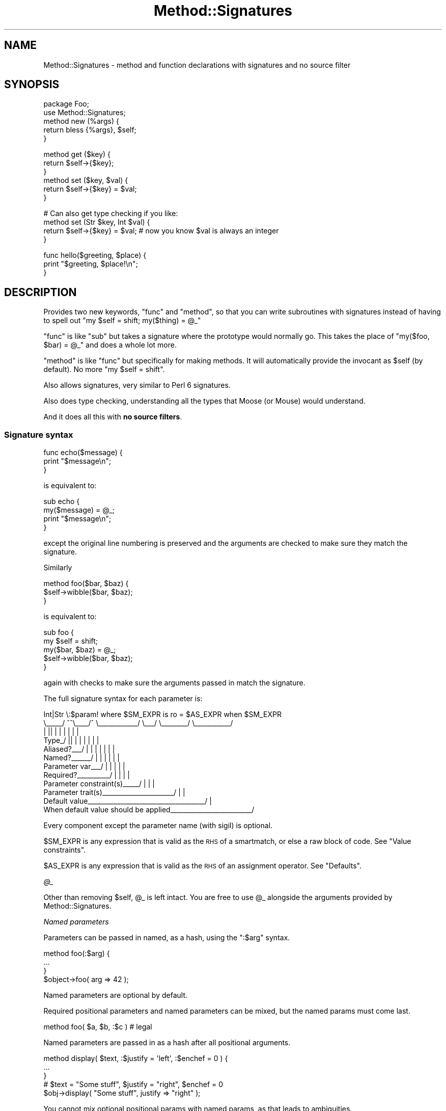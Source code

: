 .\" Automatically generated by Pod::Man 4.11 (Pod::Simple 3.35)
.\"
.\" Standard preamble:
.\" ========================================================================
.de Sp \" Vertical space (when we can't use .PP)
.if t .sp .5v
.if n .sp
..
.de Vb \" Begin verbatim text
.ft CW
.nf
.ne \\$1
..
.de Ve \" End verbatim text
.ft R
.fi
..
.\" Set up some character translations and predefined strings.  \*(-- will
.\" give an unbreakable dash, \*(PI will give pi, \*(L" will give a left
.\" double quote, and \*(R" will give a right double quote.  \*(C+ will
.\" give a nicer C++.  Capital omega is used to do unbreakable dashes and
.\" therefore won't be available.  \*(C` and \*(C' expand to `' in nroff,
.\" nothing in troff, for use with C<>.
.tr \(*W-
.ds C+ C\v'-.1v'\h'-1p'\s-2+\h'-1p'+\s0\v'.1v'\h'-1p'
.ie n \{\
.    ds -- \(*W-
.    ds PI pi
.    if (\n(.H=4u)&(1m=24u) .ds -- \(*W\h'-12u'\(*W\h'-12u'-\" diablo 10 pitch
.    if (\n(.H=4u)&(1m=20u) .ds -- \(*W\h'-12u'\(*W\h'-8u'-\"  diablo 12 pitch
.    ds L" ""
.    ds R" ""
.    ds C` ""
.    ds C' ""
'br\}
.el\{\
.    ds -- \|\(em\|
.    ds PI \(*p
.    ds L" ``
.    ds R" ''
.    ds C`
.    ds C'
'br\}
.\"
.\" Escape single quotes in literal strings from groff's Unicode transform.
.ie \n(.g .ds Aq \(aq
.el       .ds Aq '
.\"
.\" If the F register is >0, we'll generate index entries on stderr for
.\" titles (.TH), headers (.SH), subsections (.SS), items (.Ip), and index
.\" entries marked with X<> in POD.  Of course, you'll have to process the
.\" output yourself in some meaningful fashion.
.\"
.\" Avoid warning from groff about undefined register 'F'.
.de IX
..
.nr rF 0
.if \n(.g .if rF .nr rF 1
.if (\n(rF:(\n(.g==0)) \{\
.    if \nF \{\
.        de IX
.        tm Index:\\$1\t\\n%\t"\\$2"
..
.        if !\nF==2 \{\
.            nr % 0
.            nr F 2
.        \}
.    \}
.\}
.rr rF
.\"
.\" Accent mark definitions (@(#)ms.acc 1.5 88/02/08 SMI; from UCB 4.2).
.\" Fear.  Run.  Save yourself.  No user-serviceable parts.
.    \" fudge factors for nroff and troff
.if n \{\
.    ds #H 0
.    ds #V .8m
.    ds #F .3m
.    ds #[ \f1
.    ds #] \fP
.\}
.if t \{\
.    ds #H ((1u-(\\\\n(.fu%2u))*.13m)
.    ds #V .6m
.    ds #F 0
.    ds #[ \&
.    ds #] \&
.\}
.    \" simple accents for nroff and troff
.if n \{\
.    ds ' \&
.    ds ` \&
.    ds ^ \&
.    ds , \&
.    ds ~ ~
.    ds /
.\}
.if t \{\
.    ds ' \\k:\h'-(\\n(.wu*8/10-\*(#H)'\'\h"|\\n:u"
.    ds ` \\k:\h'-(\\n(.wu*8/10-\*(#H)'\`\h'|\\n:u'
.    ds ^ \\k:\h'-(\\n(.wu*10/11-\*(#H)'^\h'|\\n:u'
.    ds , \\k:\h'-(\\n(.wu*8/10)',\h'|\\n:u'
.    ds ~ \\k:\h'-(\\n(.wu-\*(#H-.1m)'~\h'|\\n:u'
.    ds / \\k:\h'-(\\n(.wu*8/10-\*(#H)'\z\(sl\h'|\\n:u'
.\}
.    \" troff and (daisy-wheel) nroff accents
.ds : \\k:\h'-(\\n(.wu*8/10-\*(#H+.1m+\*(#F)'\v'-\*(#V'\z.\h'.2m+\*(#F'.\h'|\\n:u'\v'\*(#V'
.ds 8 \h'\*(#H'\(*b\h'-\*(#H'
.ds o \\k:\h'-(\\n(.wu+\w'\(de'u-\*(#H)/2u'\v'-.3n'\*(#[\z\(de\v'.3n'\h'|\\n:u'\*(#]
.ds d- \h'\*(#H'\(pd\h'-\w'~'u'\v'-.25m'\f2\(hy\fP\v'.25m'\h'-\*(#H'
.ds D- D\\k:\h'-\w'D'u'\v'-.11m'\z\(hy\v'.11m'\h'|\\n:u'
.ds th \*(#[\v'.3m'\s+1I\s-1\v'-.3m'\h'-(\w'I'u*2/3)'\s-1o\s+1\*(#]
.ds Th \*(#[\s+2I\s-2\h'-\w'I'u*3/5'\v'-.3m'o\v'.3m'\*(#]
.ds ae a\h'-(\w'a'u*4/10)'e
.ds Ae A\h'-(\w'A'u*4/10)'E
.    \" corrections for vroff
.if v .ds ~ \\k:\h'-(\\n(.wu*9/10-\*(#H)'\s-2\u~\d\s+2\h'|\\n:u'
.if v .ds ^ \\k:\h'-(\\n(.wu*10/11-\*(#H)'\v'-.4m'^\v'.4m'\h'|\\n:u'
.    \" for low resolution devices (crt and lpr)
.if \n(.H>23 .if \n(.V>19 \
\{\
.    ds : e
.    ds 8 ss
.    ds o a
.    ds d- d\h'-1'\(ga
.    ds D- D\h'-1'\(hy
.    ds th \o'bp'
.    ds Th \o'LP'
.    ds ae ae
.    ds Ae AE
.\}
.rm #[ #] #H #V #F C
.\" ========================================================================
.\"
.IX Title "Method::Signatures 3"
.TH Method::Signatures 3 "2019-11-21" "perl v5.30.1" "User Contributed Perl Documentation"
.\" For nroff, turn off justification.  Always turn off hyphenation; it makes
.\" way too many mistakes in technical documents.
.if n .ad l
.nh
.SH "NAME"
Method::Signatures \- method and function declarations with signatures and no source filter
.SH "SYNOPSIS"
.IX Header "SYNOPSIS"
.Vb 1
\&    package Foo;
\&
\&    use Method::Signatures;
\&
\&    method new (%args) {
\&        return bless {%args}, $self;
\&    }
.Ve
.PP
.Vb 3
\&    method get ($key) {
\&        return $self\->{$key};
\&    }
\&
\&    method set ($key, $val) {
\&        return $self\->{$key} = $val;
\&    }
.Ve
.PP
.Vb 1
\&    # Can also get type checking if you like:
\&
\&    method set (Str $key, Int $val) {
\&        return $self\->{$key} = $val;        # now you know $val is always an integer
\&    }
.Ve
.PP
.Vb 3
\&    func hello($greeting, $place) {
\&        print "$greeting, $place!\en";
\&    }
.Ve
.SH "DESCRIPTION"
.IX Header "DESCRIPTION"
Provides two new keywords, \f(CW\*(C`func\*(C'\fR and \f(CW\*(C`method\*(C'\fR, so that you can write
subroutines with signatures instead of having to spell out
\&\f(CW\*(C`my $self = shift; my($thing) = @_\*(C'\fR
.PP
\&\f(CW\*(C`func\*(C'\fR is like \f(CW\*(C`sub\*(C'\fR but takes a signature where the prototype would
normally go.  This takes the place of \f(CW\*(C`my($foo, $bar) = @_\*(C'\fR and does
a whole lot more.
.PP
\&\f(CW\*(C`method\*(C'\fR is like \f(CW\*(C`func\*(C'\fR but specifically for making methods.  It will
automatically provide the invocant as \f(CW$self\fR (by default).
No more \f(CW\*(C`my $self = shift\*(C'\fR.
.PP
Also allows signatures, very similar to Perl 6 signatures.
.PP
Also does type checking, understanding all the types that Moose (or Mouse)
would understand.
.PP
And it does all this with \fBno source filters\fR.
.SS "Signature syntax"
.IX Subsection "Signature syntax"
.Vb 3
\&    func echo($message) {
\&        print "$message\en";
\&    }
.Ve
.PP
is equivalent to:
.PP
.Vb 4
\&    sub echo {
\&        my($message) = @_;
\&        print "$message\en";
\&    }
.Ve
.PP
except the original line numbering is preserved and the arguments are
checked to make sure they match the signature.
.PP
Similarly
.PP
.Vb 3
\&    method foo($bar, $baz) {
\&        $self\->wibble($bar, $baz);
\&    }
.Ve
.PP
is equivalent to:
.PP
.Vb 5
\&    sub foo {
\&        my $self = shift;
\&        my($bar, $baz) = @_;
\&        $self\->wibble($bar, $baz);
\&    }
.Ve
.PP
again with checks to make sure the arguments passed in match the
signature.
.PP
The full signature syntax for each parameter is:
.PP
.Vb 12
\&          Int|Str  \e:$param!  where $SM_EXPR  is ro  = $AS_EXPR  when $SM_EXPR
\&          \e_\|_\|_\|_\|_/  ^^\e_\|_\|_\|_/^  \e_\|_\|_\|_\|_\|_\|_\|_\|_\|_\|_\|_/  \e_\|_\|_/  \e_\|_\|_\|_\|_\|_\|_\|_/  \e_\|_\|_\|_\|_\|_\|_\|_\|_\|_\|_/
\&             |     ||   |  |        |           |        |           |
\&       Type_/      ||   |  |        |           |        |           |
\&       Aliased?_\|_\|_/ |   |  |        |           |        |           |
\&       Named?_\|_\|_\|_\|_\|_/    |  |        |           |        |           |
\&       Parameter var_\|_\|_/   |        |           |        |           |
\&       Required?_\|_\|_\|_\|_\|_\|_\|_\|_\|_/         |           |        |           |
\&       Parameter constraint(s)_\|_\|_\|_\|_/            |        |           |
\&       Parameter trait(s)_\|_\|_\|_\|_\|_\|_\|_\|_\|_\|_\|_\|_\|_\|_\|_\|_\|_\|_\|_\|_\|_/         |           |
\&       Default value_\|_\|_\|_\|_\|_\|_\|_\|_\|_\|_\|_\|_\|_\|_\|_\|_\|_\|_\|_\|_\|_\|_\|_\|_\|_\|_\|_\|_\|_\|_\|_\|_\|_\|_\|_/            |
\&       When default value should be applied_\|_\|_\|_\|_\|_\|_\|_\|_\|_\|_\|_\|_\|_\|_\|_\|_\|_\|_\|_\|_\|_\|_\|_\|_/
.Ve
.PP
Every component except the parameter name (with sigil) is optional.
.PP
\&\f(CW$SM_EXPR\fR is any expression that is valid as the \s-1RHS\s0 of a smartmatch,
or else a raw block of code. See \*(L"Value constraints\*(R".
.PP
\&\f(CW$AS_EXPR\fR is any expression that is valid as the \s-1RHS\s0 of an
assignment operator. See \*(L"Defaults\*(R".
.PP
\fI\f(CI@_\fI\fR
.IX Subsection "@_"
.PP
Other than removing \f(CW$self\fR, \f(CW@_\fR is left intact.  You are free to
use \f(CW@_\fR alongside the arguments provided by Method::Signatures.
.PP
\fINamed parameters\fR
.IX Subsection "Named parameters"
.PP
Parameters can be passed in named, as a hash, using the \f(CW\*(C`:$arg\*(C'\fR syntax.
.PP
.Vb 3
\&    method foo(:$arg) {
\&        ...
\&    }
\&
\&    $object\->foo( arg => 42 );
.Ve
.PP
Named parameters are optional by default.
.PP
Required positional parameters and named parameters can be mixed, but
the named params must come last.
.PP
.Vb 1
\&    method foo( $a, $b, :$c )   # legal
.Ve
.PP
Named parameters are passed in as a hash after all positional arguments.
.PP
.Vb 3
\&    method display( $text, :$justify = \*(Aqleft\*(Aq, :$enchef = 0 ) {
\&        ...
\&    }
\&
\&    # $text = "Some stuff", $justify = "right", $enchef = 0
\&    $obj\->display( "Some stuff", justify => "right" );
.Ve
.PP
You cannot mix optional positional params with named params, as that
leads to ambiguities.
.PP
.Vb 1
\&    method foo( $a, $b?, :$c )  # illegal
\&
\&    # Is this $a = \*(Aqc\*(Aq, $b = 42 or $c = 42?
\&    $obj\->foo( c => 42 );
.Ve
.PP
\fIAliased references\fR
.IX Subsection "Aliased references"
.PP
A signature of \f(CW\*(C`\e@arg\*(C'\fR will take an array reference but allow it to
be used as \f(CW@arg\fR inside the method.  \f(CW@arg\fR is an alias to the
original reference.  Any changes to \f(CW@arg\fR will affect the original
reference.
.PP
.Vb 4
\&    package Stuff;
\&    method add_one(\e@foo) {
\&        $_++ for @foo;
\&    }
\&
\&    my @bar = (1,2,3);
\&    Stuff\->add_one(\e@bar);  # @bar is now (2,3,4)
.Ve
.PP
This feature requires Data::Alias to be installed.
.PP
\fIInvocant parameter\fR
.IX Subsection "Invocant parameter"
.PP
The method invocant (i.e. \f(CW$self\fR) can be changed as the first
parameter on a per-method basis. Put a colon after it instead of a comma:
.PP
.Vb 3
\&    method foo($class:) {
\&        $class\->bar;
\&    }
\&
\&    method stuff($class: $arg, $another) {
\&        $class\->things($arg, $another);
\&    }
.Ve
.PP
\&\f(CW\*(C`method\*(C'\fR has an implied default invocant of \f(CW$self:\fR, though that is
configurable by setting the invocant parameter on the
\&\f(CW\*(C`use Method::Signatures\*(C'\fR line.
.PP
\&\f(CW\*(C`func\*(C'\fR has no invocant, as it is intended for creating subs that will not
be invoked on an object.
.PP
\fIDefaults\fR
.IX Subsection "Defaults"
.PP
Each parameter can be given a default with the \f(CW\*(C`$arg = EXPR\*(C'\fR syntax.
For example,
.PP
.Vb 3
\&    method add($this = 23, $that = 42) {
\&        return $this + $that;
\&    }
.Ve
.PP
Almost any expression can be used as a default.
.PP
.Vb 10
\&    method silly(
\&        $num    = 42,
\&        $string = q[Hello, world!],
\&        $hash   = { this => 42, that => 23 },
\&        $code   = sub { $num + 4 },
\&        @nums   = (1,2,3),
\&    )
\&    {
\&        ...
\&    }
.Ve
.PP
Normally, defaults will only be used if the argument is not passed in at all.
Passing in \f(CW\*(C`undef\*(C'\fR will override the default.  That means ...
.PP
.Vb 3
\&    Class\->add();            # $this = 23, $that = 42
\&    Class\->add(99);          # $this = 99, $that = 42
\&    Class\->add(99, undef);   # $this = 99, $that = undef
.Ve
.PP
However, you can specify additional conditions under which a default is
also to be used, using a trailing \f(CW\*(C`when\*(C'\fR. For example:
.PP
.Vb 2
\&    # Use default if no argument passed
\&    method get_results($how_many = 1) {...}
\&
\&    # Use default if no argument passed OR argument is undef
\&    method get_results($how_many = 1 when undef) {...}
\&
\&    # Use default if no argument passed OR argument is empty string
\&    method get_results($how_many = 1 when "") {...}
\&
\&    # Use default if no argument passed OR argument is zero
\&    method get_results($how_many = 1 when 0) {...}
\&
\&    # Use default if no argument passed OR argument is zero or less
\&    method get_results($how_many = 1 when sub{ $_[0] <= 0 }) {...}
\&
\&    # Use default if no argument passed OR argument is invalid
\&    method get_results($how_many = 1 when sub{ !valid($_[0]) }) {...}
.Ve
.PP
In other words, if you include a \f(CW\*(C`when \f(CIvalue\f(CW\*(C'\fR after the default,
the default is still used if the argument is missing, but is also
used if the argument is provided but smart-matches the specified \fIvalue\fR.
.PP
Note that the final two examples above use anonymous subroutines to
conform their complex tests to the requirements of the smartmatch
operator. Because this is useful, but syntactically clumsy, there is
also a short-cut for this behaviour. If the test after \f(CW\*(C`when\*(C'\fR consists
of a block, the block is executed as the defaulting test, with the
actual argument value aliased to \f(CW$_\fR (just like in a \f(CW\*(C`grep\*(C'\fR block).
So the final two examples above could also be written:
.PP
.Vb 2
\&    # Use default if no argument passed OR argument is zero or less
\&    method get_results($how_many = 1 when {$_ <= 0}) {...}
\&
\&    # Use default if no argument passed OR argument is invalid
\&    method get_results($how_many = 1 when {!valid($_)}) } {...}
.Ve
.PP
The most commonly used form of \f(CW\*(C`when\*(C'\fR modifier is almost
certainly \f(CW\*(C`when undef\*(C'\fR:
.PP
.Vb 2
\&    # Use default if no argument passed OR argument is undef
\&    method get_results($how_many = 1 when undef) {...}
.Ve
.PP
which covers the common case where an uninitialized variable is passed
as an argument, or where supplying an explicit undefined value is
intended to indicate: \*(L"use the default instead.\*(R"
.PP
This usage is sufficiently common that a short-cut is provided:
using the \f(CW\*(C`//=\*(C'\fR operator (instead of the regular assignment operator)
to specify the default. Like so:
.PP
.Vb 2
\&    # Use default if no argument passed OR argument is undef
\&    method get_results($how_many //= 1) {...}
.Ve
.PP
Earlier parameters may be used in later defaults.
.PP
.Vb 3
\&    method copy_cat($this, $that = $this) {
\&        return $that;
\&    }
.Ve
.PP
Any variable that has a default is considered optional.
.PP
\fIType Constraints\fR
.IX Subsection "Type Constraints"
.PP
Parameters can also be given type constraints.  If they are, the value
passed in will be validated against the type constraint provided.
Types are provided by Any::Moose which will load Mouse if
Moose is not already loaded.
.PP
Type constraints can be a type, a role or a class.  Each will be
checked in turn until one of them passes.
.PP
.Vb 1
\&    * First, is the $value of that type declared in Moose (or Mouse)?
\&
\&    * Then, does the $value have that role?
\&        $value\->DOES($type);
\&
\&    * Finally, is the $value an object of that class?
\&        $value\->isa($type);
.Ve
.PP
The set of default types that are understood can be found in
Mouse::Util::TypeConstraints (or Moose::Util::TypeConstraints;
they are generally the same, but there may be small differences).
.PP
.Vb 4
\&    # avoid "argument isn\*(Aqt numeric" warnings
\&    method add(Int $this = 23, Int $that = 42) {
\&        return $this + $that;
\&    }
.Ve
.PP
Mouse and Moose also understand some parameterized types; see
their documentation for more details.
.PP
.Vb 5
\&    method add(Int $this = 23, Maybe[Int] $that) {
\&        # $this will definitely be defined
\&        # but $that might be undef
\&        return defined $that ? $this + $that : $this;
\&    }
.Ve
.PP
You may also use disjunctions, which means that you are willing to
accept a value of either type.
.PP
.Vb 8
\&    method add(Int $this = 23, Int|ArrayRef[Int] $that) {
\&        # $that could be a single number,
\&        # or a reference to an array of numbers
\&        use List::Util qw<sum>;
\&        my @ints = ($this);
\&        push @ints, ref $that ? @$that : $that;
\&        return sum(@ints);
\&    }
.Ve
.PP
If the value does not validate against the type, a run-time exception
is thrown.
.PP
.Vb 3
\&    # Error will be:
\&    # In call to Class::add : the \*(Aqthis\*(Aq parameter ("cow") is not of type Int
\&    Class\->add(\*(Aqcow\*(Aq, \*(Aqboy\*(Aq); # make a cowboy!
.Ve
.PP
You cannot declare the type of the invocant.
.PP
.Vb 4
\&    # this generates a compile\-time error
\&    method new(ClassName $class:) {
\&        ...
\&    }
.Ve
.PP
\fIValue Constraints\fR
.IX Subsection "Value Constraints"
.PP
In addition to a type, each parameter can also be specified with one or
more additional constraints, using the \f(CW\*(C`$arg where CONSTRAINT\*(C'\fR syntax.
.PP
.Vb 3
\&    method set_name($name where qr{\eS+ \es+ \eS+}x) {
\&        ...
\&    }
\&
\&    method set_rank($rank where \e%STD_RANKS) {
\&        ...
\&    }
\&
\&    method set_age(Int $age where [17..75] ) {
\&        ...
\&    }
\&
\&    method set_rating($rating where { $_ >= 0 } where { $_ <= 100 } ) {
\&        ...
\&    }
\&
\&    method set_serial_num(Int $snum where {valid_checksum($snum)} ) {
\&        ...
\&    }
.Ve
.PP
The \f(CW\*(C`where\*(C'\fR keyword must appear immediately after the parameter name
and before any trait or default.
.PP
Each \f(CW\*(C`where\*(C'\fR constraint is smartmatched against the value of the
corresponding parameter, and an exception is thrown if the value does
not satisfy the constraint.
.PP
Any of the normal smartmatch arguments (numbers, strings, regexes,
undefs, hashrefs, arrayrefs, coderefs) can be used as a constraint.
.PP
In addition, the constraint can be specified as a raw block. This block
can then refer to the parameter variable directly by name (as in the
definition of \f(CW\*(C`set_serial_num()\*(C'\fR above), or else as \f(CW$_\fR (as in the
definition of \f(CW\*(C`set_rating()\*(C'\fR.
.PP
Unlike type constraints, value constraints are tested \fIafter\fR any
default values have been resolved, and in the same order as they were
specified within the signature.
.PP
\fIPlaceholder parameters\fR
.IX Subsection "Placeholder parameters"
.PP
A positional argument can be ignored by using a bare \f(CW\*(C`$\*(C'\fR sigil as its name.
.PP
.Vb 3
\&    method foo( $a, $, $c ) {
\&        ...
\&    }
.Ve
.PP
The argument's value doesn't get stored in a variable, but the caller must
still supply it.  Value and type constraints can be applied to placeholders.
.PP
.Vb 3
\&    method bar( Int $ where { $_ < 10 } ) {
\&        ...
\&    }
.Ve
.PP
\fIParameter traits\fR
.IX Subsection "Parameter traits"
.PP
Each parameter can be assigned a trait with the \f(CW\*(C`$arg is TRAIT\*(C'\fR syntax.
.PP
.Vb 3
\&    method stuff($this is ro) {
\&        ...
\&    }
.Ve
.PP
Any unknown trait is ignored.
.PP
Most parameters have a default traits of \f(CW\*(C`is rw is copy\*(C'\fR.
.IP "\fBro\fR" 4
.IX Item "ro"
Read-only.  Assigning or modifying the parameter is an error.  This trait
requires Const::Fast to be installed.
.IP "\fBrw\fR" 4
.IX Item "rw"
Read-write.  It's ok to read or write the parameter.
.Sp
This is a default trait.
.IP "\fBcopy\fR" 4
.IX Item "copy"
The parameter will be a copy of the argument (just like \f(CW\*(C`my $arg = shift\*(C'\fR).
.Sp
This is a default trait except for the \f(CW\*(C`\e@foo\*(C'\fR parameter (see \*(L"Aliased references\*(R").
.IP "\fBalias\fR" 4
.IX Item "alias"
The parameter will be an alias of the argument.  Any changes to the
parameter will be reflected in the caller.  This trait requires
Data::Alias to be installed.
.Sp
This is a default trait for the \f(CW\*(C`\e@foo\*(C'\fR parameter (see \*(L"Aliased references\*(R").
.PP
\fIMixing value constraints, traits, and defaults\fR
.IX Subsection "Mixing value constraints, traits, and defaults"
.PP
As explained in \*(L"Signature syntax\*(R", there is a defined order when including
multiple trailing aspects of a parameter:
.IP "\(bu" 4
Any value constraint must immediately follow the parameter name.
.IP "\(bu" 4
Any trait must follow that.
.IP "\(bu" 4
Any default must come last.
.PP
For instance, to have a parameter which has all three aspects:
.PP
.Vb 3
\&    method echo($message where { length <= 80 } is ro = "what?") {
\&        return $message
\&    }
.Ve
.PP
Think of \f(CW\*(C`$message where { length <= 80 }\*(C'\fR as being the left-hand side of the
trait, and \f(CW\*(C`$message where { length <= 80 } is ro\*(C'\fR as being the left-hand side
of the default assignment.
.PP
\fISlurpy parameters\fR
.IX Subsection "Slurpy parameters"
.PP
A \*(L"slurpy\*(R" parameter is a list or hash parameter that \*(L"slurps up\*(R" all
remaining arguments.  Since any following parameters can't receive values,
there can be only one slurpy parameter.
.PP
Slurpy parameters must come at the end of the signature and they must
be positional.
.PP
Slurpy parameters are optional by default.
.PP
\fIThe \*(L"yada yada\*(R" marker\fR
.IX Subsection "The yada yada marker"
.PP
The restriction that slurpy parameters must be positional, and must
appear at the end of the signature, means that they cannot be used in
conjunction with named parameters.
.PP
This is frustrating, because there are many situations (in particular:
during object initialization, or when creating a callback) where it
is extremely handy to be able to ignore extra named arguments that don't
correspond to any named parameter.
.PP
While it would be theoretically possible to allow a slurpy parameter to
come after named parameters, the current implementation does not support
this (see \*(L"Slurpy parameter restrictions\*(R").
.PP
Instead, there is a special syntax (colloquially known as the \*(L"yada yada\*(R")
that tells a method or function to simply ignore any extra arguments
that are passed to it:
.PP
.Vb 6
\&    # Expect name, age, gender, and simply ignore anything else
\&    method BUILD (:$name, :$age, :$gender, ...) {
\&        $self\->{name}   = uc $name;
\&        $self\->{age}    = min($age, 18);
\&        $self\->{gender} = $gender // \*(Aqunspecified\*(Aq;
\&    }
\&
\&    # Traverse tree with node\-printing callback
\&    # (Callback only interested in nodes, ignores any other args passed to it)
\&    $tree\->traverse( func($node, ...) { $node\->print } );
.Ve
.PP
The \f(CW\*(C`...\*(C'\fR may appear as a separate \*(L"pseudo-parameter\*(R" anywhere in the
signature, but is normally placed at the very end. It has no other
effect except to disable the usual \*(L"die if extra arguments\*(R" test that
the module sets up within each method or function.
.PP
This means that a \*(L"yada yada\*(R" can also be used to ignore positional
arguments (as the second example above indicates). So, instead of:
.PP
.Vb 3
\&    method verify ($min, $max, @etc) {
\&        return $min <= $self\->{val} && $self\->{val} <= $max;
\&    }
.Ve
.PP
you can just write:
.PP
.Vb 3
\&    method verify ($min, $max, ...) {
\&        return $min <= $self\->{val} && $self\->{val} <= $max;
\&    }
.Ve
.PP
This is also marginally more efficient, as it does not have to allocate,
initialize, or deallocate the unused slurpy parameter \f(CW@etc\fR.
.PP
The bare \f(CW\*(C`@\*(C'\fR sigil is a synonym for \f(CW\*(C`...\*(C'\fR.  A bare \f(CW\*(C`%\*(C'\fR sigil is also a
synonym for \f(CW\*(C`...\*(C'\fR, but requires that there must be an even number of extra
arguments, such as would be assigned to a hash.
.PP
\fIRequired and optional parameters\fR
.IX Subsection "Required and optional parameters"
.PP
Parameters declared using \f(CW\*(C`$arg!\*(C'\fR are explicitly \fIrequired\fR.
Parameters declared using \f(CW\*(C`$arg?\*(C'\fR are explicitly \fIoptional\fR.  These
declarations override all other considerations.
.PP
A parameter is implicitly \fIoptional\fR if it is a named parameter, has a
default, or is slurpy.  All other parameters are implicitly
\&\fIrequired\fR.
.PP
.Vb 2
\&    # $greeting is optional because it is named
\&    method hello(:$greeting) { ... }
\&
\&    # $greeting is required because it is positional
\&    method hello($greeting) { ... }
\&
\&    # $greeting is optional because it has a default
\&    method hello($greeting = "Gruezi") { ... }
\&
\&    # $greeting is required because it is explicitly declared using !
\&    method hello(:$greeting!) { ... }
\&
\&    # $greeting is required, even with the default, because it is
\&    # explicitly declared using !
\&    method hello(:$greeting! = "Gruezi") { ... }
.Ve
.PP
\fIThe \f(CI@_\fI signature\fR
.IX Subsection "The @_ signature"
.PP
The \f(CW@_\fR signature is a special case which only shifts \f(CW$self\fR.  It
leaves the rest of \f(CW@_\fR alone.  This way you can get \f(CW$self\fR but do the
rest of the argument handling manually.
.PP
Note that a signature of \f(CW\*(C`(@_)\*(C'\fR is exactly equivalent to a signature
of \f(CW\*(C`(...)\*(C'\fR.  See \*(L"The yada yada marker\*(R".
.PP
\fIThe empty signature\fR
.IX Subsection "The empty signature"
.PP
If a method is given the signature of \f(CW\*(C`()\*(C'\fR or no signature at
all, it takes no arguments.
.SS "Anonymous Methods"
.IX Subsection "Anonymous Methods"
An anonymous method can be declared just like an anonymous sub.
.PP
.Vb 3
\&    my $method = method ($arg) {
\&        return $self\->foo($arg);
\&    };
\&
\&    $obj\->$method(42);
.Ve
.SS "Options"
.IX Subsection "Options"
Method::Signatures takes some options at `use` time of the form
.PP
.Vb 1
\&    use Method::Signatures { option => "value", ... };
.Ve
.PP
\fIinvocant\fR
.IX Subsection "invocant"
.PP
In some cases it is desirable for the invocant to be named something other
than \f(CW$self\fR, and specifying it in the signature of every method is tedious
and prone to human-error. When this option is set, methods that do not specify
the invocant variable in their signatures will use the given variable name.
.PP
.Vb 1
\&    use Method::Signatures { invocant => \*(Aq$app\*(Aq };
\&
\&    method main { $app\->config; $app\->run; $app\->cleanup; }
.Ve
.PP
Note that the leading sigil \fImust\fR be provided, and the value must be a single
token that would be valid as a perl variable. Currently only scalar invocant
variables are supported (eg, the sigil must be a \f(CW\*(C`$\*(C'\fR).
.PP
This option only affects the packages in which it is used. All others will
continue to use \f(CW$self\fR as the default invocant variable.
.PP
\fIcompile_at_BEGIN\fR
.IX Subsection "compile_at_BEGIN"
.PP
By default, named methods and funcs are evaluated at compile time, as
if they were in a \s-1BEGIN\s0 block, just like normal Perl named subs.  That
means this will work:
.PP
.Vb 1
\&    echo("something");
\&
\&    # This function is compiled first
\&    func echo($msg) { print $msg }
.Ve
.PP
You can turn this off lexically by setting compile_at_BEGIN to a false value.
.PP
.Vb 1
\&    use Method::Signatures { compile_at_BEGIN => 0 };
.Ve
.PP
compile_at_BEGIN currently causes some issues when used with Perl 5.8.
See \*(L"Earlier Perl versions\*(R".
.PP
\fIdebug\fR
.IX Subsection "debug"
.PP
When true, turns on debugging messages about compiling methods and
funcs.  See \s-1DEBUGGING\s0.  The flag is currently global, but this may
change.
.SS "Differences from Perl 6"
.IX Subsection "Differences from Perl 6"
Method::Signatures is mostly a straight subset of Perl 6 signatures.
The important differences...
.PP
\fIRestrictions on named parameters\fR
.IX Subsection "Restrictions on named parameters"
.PP
As noted above, there are more restrictions on named parameters than
in Perl 6.
.PP
\fINamed parameters are just hashes\fR
.IX Subsection "Named parameters are just hashes"
.PP
Perl 5 lacks all the fancy named parameter syntax for the caller.
.PP
\fIParameters are copies.\fR
.IX Subsection "Parameters are copies."
.PP
In Perl 6, parameters are aliases.  This makes sense in Perl 6 because
Perl 6 is an \*(L"everything is an object\*(R" language.  Perl 5 is not, so
parameters are much more naturally passed as copies.
.PP
You can alias using the \*(L"alias\*(R" trait.
.PP
\fICan't use positional params as named params\fR
.IX Subsection "Can't use positional params as named params"
.PP
Perl 6 allows you to use any parameter as a named parameter.  Perl 5
lacks the named parameter disambiguating syntax so it is not allowed.
.PP
\fIAddition of the \f(CI\*(C`\e@foo\*(C'\fI reference alias prototype\fR
.IX Subsection "Addition of the @foo reference alias prototype"
.PP
In Perl 6, arrays and hashes don't get flattened, and their
referencing syntax is much improved.  Perl 5 has no such luxury, so
Method::Signatures added a way to alias references to normal variables
to make them easier to work with.
.PP
\fIAddition of the \f(CI@_\fI prototype\fR
.IX Subsection "Addition of the @_ prototype"
.PP
Method::Signatures lets you punt and use \f(CW@_\fR like in regular Perl 5.
.SH "PERFORMANCE"
.IX Header "PERFORMANCE"
There is no run-time performance penalty for using this module above
what it normally costs to do argument handling.
.PP
There is also no run-time penalty for type-checking if you do not
declare types.  The run-time penalty if you do declare types should be
very similar to using Mouse::Util::TypeConstraints (or
Moose::Util::TypeConstraints) directly, and should be faster than
using a module such as MooseX::Params::Validate.  The magic of
Any::Moose is used to give you the lightweight Mouse if you have
not yet loaded Moose, or the full-bodied Moose if you have.
.PP
Type-checking modules are not loaded until run-time, so this is fine:
.PP
.Vb 4
\&    use Method::Signatures;
\&    use Moose;
\&    # you will still get Moose type checking
\&    # (assuming you declare one or more methods with types)
.Ve
.SH "DEBUGGING"
.IX Header "DEBUGGING"
One of the best ways to figure out what Method::Signatures is doing is
to run your code through B::Deparse (run the code with \-MO=Deparse).
.PP
Setting the \f(CW\*(C`METHOD_SIGNATURES_DEBUG\*(C'\fR environment variable will cause
Method::Signatures to display debugging information when it is
compiling signatures.
.SH "EXAMPLE"
.IX Header "EXAMPLE"
Here's an example of a method which displays some text and takes some
extra options.
.PP
.Vb 1
\&  use Method::Signatures;
\&
\&  method display($text is ro, :$justify = "left", :$fh = \e*STDOUT) {
\&      ...
\&  }
\&
\&  # $text = $stuff, $justify = "left" and $fh = \e*STDOUT
\&  $obj\->display($stuff);
\&
\&  # $text = $stuff, $justify = "left" and $fh = \e*STDERR
\&  $obj\->display($stuff, fh => \e*STDERR);
\&
\&  # error, missing required $text argument
\&  $obj\->display();
.Ve
.PP
The \fBdisplay()\fR method is equivalent to all this code.
.PP
.Vb 2
\&  sub display {
\&      my $self = shift;
\&
\&      croak(\*(Aqdisplay() missing required argument $text\*(Aq) unless @_ > 0;
\&      const my $text = $_[0];
\&
\&      my(%args) = @_[1 .. $#_];
\&      my $justify = exists $args{justify} ? $args{justify} : \*(Aqleft\*(Aq;
\&      my $fh      = exists $args{fh}      ? $args{\*(Aqfh\*(Aq}    : \e*STDOUT;
\&
\&      ...
\&  }
.Ve
.SH "EXPERIMENTING"
.IX Header "EXPERIMENTING"
If you want to experiment with the prototype syntax, start with
\&\f(CW\*(C`Method::Signatures::parse_func\*(C'\fR.  It takes a method prototype
and returns a string of Perl 5 code which will be placed at the
beginning of that method.
.PP
If you would like to try to provide your own type checking, subclass
Method::Signatures and either override \f(CW\*(C`type_check\*(C'\fR or
\&\f(CW\*(C`inject_for_type_check\*(C'\fR.  See \*(L"\s-1EXTENDING\*(R"\s0, below.
.PP
This interface is experimental, unstable and will change between
versions.
.SH "EXTENDING"
.IX Header "EXTENDING"
If you wish to subclass Method::Signatures, the following methods are
good places to start.
.SS "too_many_args_error, named_param_error, required_arg, type_error, where_error"
.IX Subsection "too_many_args_error, named_param_error, required_arg, type_error, where_error"
These are class methods which report the various run-time errors
(extra parameters, unknown named parameter, required parameter
missing, parameter fails type check, and parameter fails where
constraint respectively).  Note that each one calls
\&\f(CW\*(C`signature_error\*(C'\fR, which your versions should do as well.
.SS "signature_error"
.IX Subsection "signature_error"
This is a class method which calls \f(CW\*(C`signature_error_handler\*(C'\fR (see
below) and reports the error as being from the caller's perspective.
Most likely you will not need to override this.  If you'd like to have
Method::Signatures errors give full stack traces (similar to
\&\f(CW$Carp::Verbose\fR), have a look at Carp::Always.
.SS "signature_error_handler"
.IX Subsection "signature_error_handler"
By default, \f(CW\*(C`signature_error\*(C'\fR generates an error message and
\&\f(CW\*(C`die\*(C'\fRs with that message.  If you need to do something fancier with
the generated error message, your subclass can define its own
\&\f(CW\*(C`signature_error_handler\*(C'\fR.  For example:
.PP
.Vb 1
\&    package My::Method::Signatures;
\&
\&    use Moose;
\&    extends \*(AqMethod::Signatures\*(Aq;
\&
\&    sub signature_error_handler {
\&        my ($class, $msg) = @_;
\&        die bless { message => $msg }, \*(AqMy::ExceptionClass\*(Aq;
\&    };
.Ve
.SS "type_check"
.IX Subsection "type_check"
This is a class method which is called to verify that parameters have
the proper type.  If you want to change the way that
Method::Signatures does its type checking, this is most likely what
you want to override.  It calls \f(CW\*(C`type_error\*(C'\fR (see above).
.SS "inject_for_type_check"
.IX Subsection "inject_for_type_check"
This is the object method that actually inserts the call to
\&\*(L"type_check\*(R" into your Perl code.  Most likely you will not need to
override this, but if you wanted different parameters passed into
\&\f(CW\*(C`type_check\*(C'\fR, this would be the place to do it.
.SH "BUGS, CAVEATS and NOTES"
.IX Header "BUGS, CAVEATS and NOTES"
Please report bugs and leave feedback at
<bug\-Method\-Signatures> at <rt.cpan.org>.  Or use the
web interface at <http://rt.cpan.org>.  Report early, report often.
.SS "One liners"
.IX Subsection "One liners"
If you want to write \*(L"use Method::Signatures\*(R" in a one-liner, do a
\&\f(CW\*(C`\-MMethod::Signatures\*(C'\fR first.  This is due to a bug/limitation in
Devel::Declare.
.SS "Close parends in quotes or comments"
.IX Subsection "Close parends in quotes or comments"
Because of the way Devel::Declare parses things, an unbalanced
close parend inside a quote or comment could throw off the signature
parsing.  For instance:
.PP
.Vb 4
\&    func foo (
\&        $foo,       # $foo might contain )
\&        $bar
\&    )
.Ve
.PP
is going to produce a syntax error, because the parend inside the
comment is perceived as the end of the signature.  On the other hand,
this:
.PP
.Vb 4
\&    func foo (
\&        $foo,       # (this is the $foo parend)
\&        $bar
\&    )
.Ve
.PP
is fine, because the parends in the comments are balanced.
.PP
If you absolutely can't avoid an unbalanced close parend, such as in
the following signature:
.PP
.Vb 1
\&    func foo ( $foo, $bar = ")" )       # this won\*(Aqt parse correctly
.Ve
.PP
you can always use a backslash to tell the parser that that close
parend doesn't indicate the end of the signature:
.PP
.Vb 1
\&    func foo ( $foo, $bar = "\e)" )      # this is fine
.Ve
.PP
This even works in single quotes:
.PP
.Vb 1
\&    func foo ( $foo, $bar = \*(Aq\e)\*(Aq )      # default is \*(Aq)\*(Aq, *not* \*(Aq\e)\*(Aq!
.Ve
.PP
although we don't recomment that form, as it may be surprising to
readers of your code.
.SS "No source filter"
.IX Subsection "No source filter"
While this module does rely on the black magic of Devel::Declare to
access Perl's own parser, it does not depend on a source filter.  As
such, it doesn't try to parse and rewrite your source code and there
should be no weird side effects.
.PP
Devel::Declare only affects compilation.  After that, it's a normal
subroutine.  As such, for all that hairy magic, this module is
surprisingly stable.
.SS "Earlier Perl versions"
.IX Subsection "Earlier Perl versions"
The most noticeable is if an error occurs at compile time, such as a
strict error, perl might not notice until it tries to compile
something else via an \f(CW\*(C`eval\*(C'\fR or \f(CW\*(C`require\*(C'\fR at which point perl will
appear to fail where there is no reason to fail.
.PP
We recommend you use the \*(L"compile_at_BEGIN\*(R" flag to turn off
compile-time parsing.
.PP
You can't use any feature that requires a smartmatch expression (i.e.
conditional \*(L"Defaults\*(R" and \*(L"Value Constraints\*(R") in Perl 5.8.
.PP
Method::Signatures cannot be used with Perl versions prior to 5.8
because Devel::Declare does not work with those earlier versions.
.SS "What about class methods?"
.IX Subsection "What about class methods?"
Right now there's nothing special about class methods.  Just use
\&\f(CW$class\fR as your invocant like the normal Perl 5 convention.
.PP
There may be special syntax to separate class from object methods in
the future.
.SS "What about the return value?"
.IX Subsection "What about the return value?"
Currently there is no support for declaring the type of the return
value.
.SS "How does this relate to Perl's built-in prototypes?"
.IX Subsection "How does this relate to Perl's built-in prototypes?"
It doesn't.  Perl prototypes are a rather different beastie from
subroutine signatures.  They don't work on methods anyway.
.PP
A syntax for function prototypes is being considered.
.PP
.Vb 1
\&    func($foo, $bar?) is proto($;$)
.Ve
.SS "Error checking"
.IX Subsection "Error checking"
Here's some additional checks I would like to add, mostly to avoid
ambiguous or non-sense situations.
.PP
* If one positional param is optional, everything to the right must be optional
.PP
.Vb 1
\&    method foo($a, $b?, $c?)  # legal
\&
\&    method bar($a, $b?, $c)   # illegal, ambiguous
.Ve
.PP
Does \f(CW\*(C`\->bar(1,2)\*(C'\fR mean \f(CW$a\fR = 1 and \f(CW$b\fR = 2 or \f(CW$a\fR = 1, \f(CW$c\fR = 3?
.PP
* Positionals are resolved before named params.  They have precedence.
.SS "Slurpy parameter restrictions"
.IX Subsection "Slurpy parameter restrictions"
Slurpy parameters are currently more restricted than they need to be.
It is possible to work out a slurpy parameter in the middle, or a
named slurpy parameter.  However, there's lots of edge cases and
possible nonsense configurations.  Until that's worked out, we've left
it restricted.
.SS "What about..."
.IX Subsection "What about..."
Method traits are in the pondering stage.
.PP
An \s-1API\s0 to query a method's signature is in the pondering stage.
.PP
Now that we have method signatures, multi-methods are a distinct possibility.
.PP
Applying traits to all parameters as a short-hand?
.PP
.Vb 3
\&    # Equivalent?
\&    method foo($a is ro, $b is ro, $c is ro)
\&    method foo($a, $b, $c) is ro
.Ve
.PP
Role::Basic roles are currently not recognized by the type system.
.PP
A \*(L"go really fast\*(R" switch.  Turn off all runtime checks that might
bite into performance.
.PP
Method traits.
.PP
.Vb 3
\&    method add($left, $right) is predictable   # declarative
\&    method add($left, $right) is cached        # procedural
\&                                               # (and Perl 6 compatible)
.Ve
.SH "THANKS"
.IX Header "THANKS"
Most of this module is based on or copied from hard work done by many
other people.
.PP
All the really scary parts are copied from or rely on Matt Trout's,
Florian Ragwitz's and Rhesa Rozendaal's Devel::Declare work.
.PP
The prototype syntax is a slight adaptation of all the
excellent work the Perl 6 folks have already done.
.PP
The type checking and method modifier work was supplied by Buddy
Burden (barefootcoder).  Thanks to this, you can now use
Method::Signatures (or, more properly,
Method::Signatures::Modifiers) instead of
MooseX::Method::Signatures, which fixes many of the problems
commonly attributed to MooseX::Declare.
.PP
Value constraints and default conditions (i.e. \*(L"where\*(R" and \*(L"when\*(R")
were added by Damian Conway, who also rewrote some of the signature
parsing to make it more robust and more extensible.
.PP
Also thanks to Matthijs van Duin for his awesome Data::Alias which
makes the \f(CW\*(C`\e@foo\*(C'\fR signature work perfectly and Sub::Name which
makes the subroutine names come out right in \fBcaller()\fR.
.PP
And thanks to Florian Ragwitz for his parallel
MooseX::Method::Signatures module from which I borrow ideas and
code.
.SH "LICENSE"
.IX Header "LICENSE"
The original code was taken from Matt S. Trout's tests for Devel::Declare.
.PP
Copyright 2007\-2012 by Michael G Schwern <schwern@pobox.com>.
.PP
This program is free software; you can redistribute it and/or
modify it under the same terms as Perl itself.
.PP
See \fIhttp://www.perl.com/perl/misc/Artistic.html\fR
.SH "SEE ALSO"
.IX Header "SEE ALSO"
MooseX::Method::Signatures for an alternative implementation.
.PP
Perl6::Signature for a more complete implementation of Perl 6 signatures.
.PP
Method::Signatures::Simple for a more basic version of what Method::Signatures provides.
.PP
Function::Parameters for a subset of Method::Signature's features without using Devel::Declare.
.PP
signatures for \f(CW\*(C`sub\*(C'\fR with signatures.
.PP
Perl 6 subroutine parameters and arguments \-  <http://perlcabal.org/syn/S06.html#Parameters_and_arguments>
.PP
Moose::Util::TypeConstraints or Mouse::Util::TypeConstraints for
further details on how the type-checking works.
